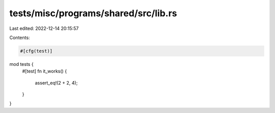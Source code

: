 tests/misc/programs/shared/src/lib.rs
=====================================

Last edited: 2022-12-14 20:15:57

Contents:

.. code-block:: rs

    #[cfg(test)]
mod tests {
    #[test]
    fn it_works() {
        assert_eq!(2 + 2, 4);
    }
}


